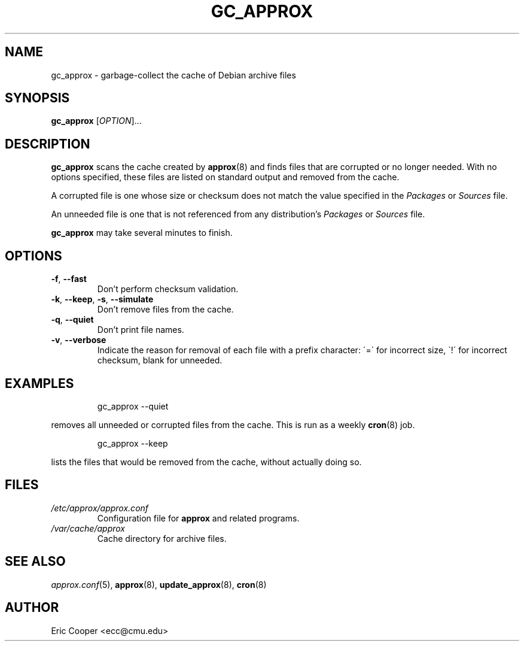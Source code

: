 .\" approx: proxy server for Debian archive files
.\" Copyright (C) 2006  Eric C. Cooper <ecc@cmu.edu>
.\" Released under the GNU General Public License
.\" -*- nroff -*-
.TH GC_APPROX 8 "November 2007"
.\" Please adjust this date whenever revising the manpage.

.SH NAME
gc_approx \- garbage-collect the cache of Debian archive files

.SH SYNOPSIS
.PP
.B gc_approx
[\fIOPTION\fP]...

.SH DESCRIPTION
.PP
.B gc_approx
scans the cache created by
.BR approx (8)
and finds files that are corrupted or no longer needed.
With no options specified, these files
are listed on standard output and removed from the cache.
.PP
A corrupted file is one whose size or checksum
does not match the value specified in the
.I Packages
or
.I Sources
file.
.PP
An unneeded file is one that is not referenced from any distribution's
.I Packages
or
.I Sources
file.
.PP
.B gc_approx
may take several minutes to finish.

.SH OPTIONS
.TP
.BR \-f ", " \-\^\-fast
Don't perform checksum validation.
.TP
.BR \-k ", " \-\^\-keep ", " \-s ", " \-\^\-simulate
Don't remove files from the cache.
.TP
.BR \-q ", " \-\^\-quiet
Don't print file names.
.TP
.BR \-v ", " \-\^\-verbose
Indicate the reason for removal of each file with a prefix character:
\`=\' for incorrect size, \`!\' for incorrect checksum, blank for unneeded.

.SH EXAMPLES
.IP
gc_approx \-\^\-quiet
.PP
removes all unneeded or corrupted files from the cache.
This is run as a weekly
.BR cron (8)
job.
.IP
gc_approx \-\^\-keep
.PP
lists the files that would be removed from the cache,
without actually doing so.

.SH FILES
.TP
.I /etc/approx/approx.conf
.br
Configuration file for
.B approx
and related programs.
.TP
.I /var/cache/approx
.br
Cache directory for archive files.

.SH SEE ALSO
.IR approx.conf (5),
.BR approx (8),
.BR update_approx (8),
.BR cron (8)

.SH AUTHOR
Eric Cooper <ecc@cmu.edu>

